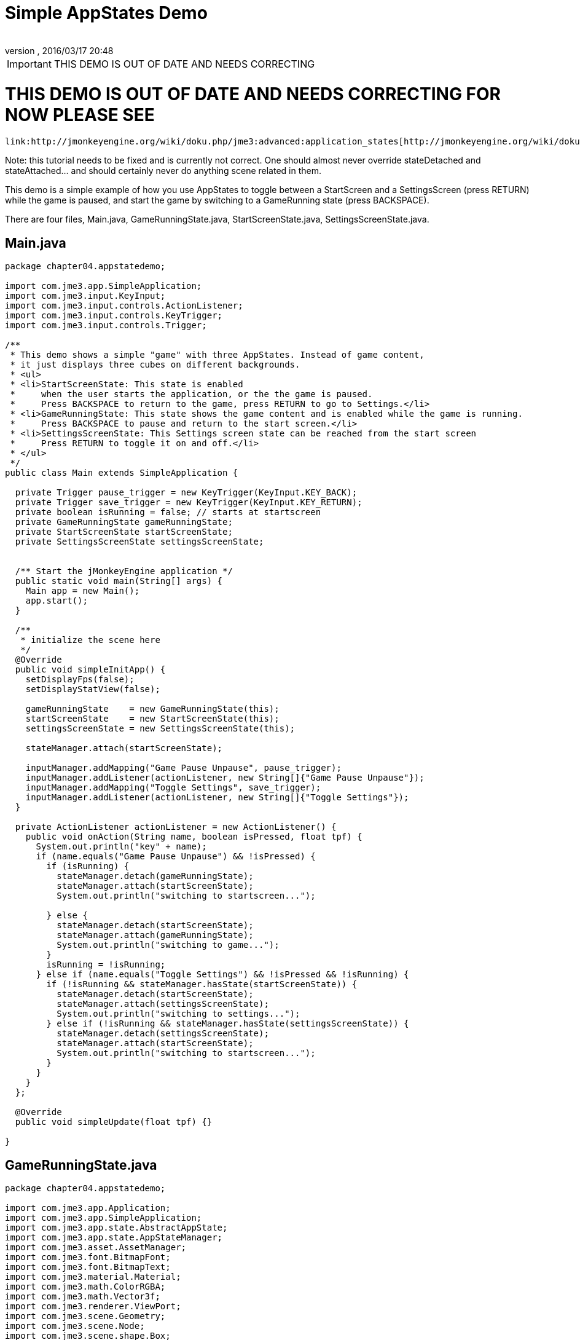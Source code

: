 = Simple AppStates Demo
:author: 
:revnumber: 
:revdate: 2016/03/17 20:48
:relfileprefix: ../../
:imagesdir: ../..
ifdef::env-github,env-browser[:outfilesuffix: .adoc]



[IMPORTANT]
====

THIS DEMO IS OUT OF DATE AND NEEDS CORRECTING

====




= THIS DEMO IS OUT OF DATE AND NEEDS CORRECTING FOR NOW PLEASE SEE

 link:http://jmonkeyengine.org/wiki/doku.php/jme3:advanced:application_states[http://jmonkeyengine.org/wiki/doku.php/jme3:advanced:application_states]


Note: this tutorial needs to be fixed and is currently not correct.  One should almost never override stateDetached and stateAttached… and should certainly never do anything scene related in them.


This demo is a simple example of how you use AppStates to toggle between a StartScreen and a SettingsScreen (press RETURN) while the game is paused, and start the game by switching to a GameRunning state (press BACKSPACE). 


There are four files, Main.java, GameRunningState.java, StartScreenState.java, SettingsScreenState.java. 



== Main.java

[source,java]
----

package chapter04.appstatedemo;

import com.jme3.app.SimpleApplication;
import com.jme3.input.KeyInput;
import com.jme3.input.controls.ActionListener;
import com.jme3.input.controls.KeyTrigger;
import com.jme3.input.controls.Trigger;

/**
 * This demo shows a simple "game" with three AppStates. Instead of game content, 
 * it just displays three cubes on different backgrounds.
 * <ul>
 * <li>StartScreenState: This state is enabled 
 *     when the user starts the application, or the the game is paused. 
 *     Press BACKSPACE to return to the game, press RETURN to go to Settings.</li>
 * <li>GameRunningState: This state shows the game content and is enabled while the game is running. 
 *     Press BACKSPACE to pause and return to the start screen.</li>
 * <li>SettingsScreenState: This Settings screen state can be reached from the start screen
 *     Press RETURN to toggle it on and off.</li>
 * </ul>
 */
public class Main extends SimpleApplication {

  private Trigger pause_trigger = new KeyTrigger(KeyInput.KEY_BACK);
  private Trigger save_trigger = new KeyTrigger(KeyInput.KEY_RETURN);
  private boolean isRunning = false; // starts at startscreen
  private GameRunningState gameRunningState;
  private StartScreenState startScreenState;
  private SettingsScreenState settingsScreenState;

  
  /** Start the jMonkeyEngine application */
  public static void main(String[] args) {
    Main app = new Main();
    app.start();
  }

  /**
   * initialize the scene here
   */
  @Override
  public void simpleInitApp() {
    setDisplayFps(false);
    setDisplayStatView(false);

    gameRunningState    = new GameRunningState(this);
    startScreenState    = new StartScreenState(this);
    settingsScreenState = new SettingsScreenState(this);

    stateManager.attach(startScreenState);

    inputManager.addMapping("Game Pause Unpause", pause_trigger);
    inputManager.addListener(actionListener, new String[]{"Game Pause Unpause"});
    inputManager.addMapping("Toggle Settings", save_trigger);
    inputManager.addListener(actionListener, new String[]{"Toggle Settings"});
  }
  
  private ActionListener actionListener = new ActionListener() {
    public void onAction(String name, boolean isPressed, float tpf) {
      System.out.println("key" + name);
      if (name.equals("Game Pause Unpause") && !isPressed) {
        if (isRunning) {
          stateManager.detach(gameRunningState);
          stateManager.attach(startScreenState);
          System.out.println("switching to startscreen...");

        } else {
          stateManager.detach(startScreenState);
          stateManager.attach(gameRunningState);
          System.out.println("switching to game...");
        }
        isRunning = !isRunning;
      } else if (name.equals("Toggle Settings") && !isPressed && !isRunning) {
        if (!isRunning && stateManager.hasState(startScreenState)) {
          stateManager.detach(startScreenState);
          stateManager.attach(settingsScreenState);
          System.out.println("switching to settings...");
        } else if (!isRunning && stateManager.hasState(settingsScreenState)) {
          stateManager.detach(settingsScreenState);
          stateManager.attach(startScreenState);
          System.out.println("switching to startscreen...");
        }
      }
    }
  };

  @Override
  public void simpleUpdate(float tpf) {}

}
 

----


== GameRunningState.java

[source,java]
----

package chapter04.appstatedemo;

import com.jme3.app.Application;
import com.jme3.app.SimpleApplication;
import com.jme3.app.state.AbstractAppState;
import com.jme3.app.state.AppStateManager;
import com.jme3.asset.AssetManager;
import com.jme3.font.BitmapFont;
import com.jme3.font.BitmapText;
import com.jme3.material.Material;
import com.jme3.math.ColorRGBA;
import com.jme3.math.Vector3f;
import com.jme3.renderer.ViewPort;
import com.jme3.scene.Geometry;
import com.jme3.scene.Node;
import com.jme3.scene.shape.Box;

/**
 * A template how to create an Application State. This example state simply
 * changes the background color depending on the camera position.
 */
public class GameRunningState extends AbstractAppState {

  private ViewPort viewPort;
  private Node rootNode;
  private Node guiNode;
  private AssetManager assetManager;
  private Node localRootNode = new Node("Game Screen RootNode");
  private Node localGuiNode = new Node("Game Screen GuiNode");
  private final ColorRGBA backgroundColor = ColorRGBA.Blue;

  public GameRunningState(SimpleApplication app){
    this.rootNode     = app.getRootNode();
    this.viewPort      = app.getViewPort();
    this.guiNode       = app.getGuiNode();
    this.assetManager  = app.getAssetManager();  
  }

  @Override
  public void initialize(AppStateManager stateManager, Application app) {
    super.initialize(stateManager, app);

    /** Load this scene */
    viewPort.setBackgroundColor(backgroundColor);

    Box mesh = new Box(Vector3f.ZERO, 1, 1, 1);
    Geometry geom = new Geometry("Box", mesh);
    Material mat = new Material(assetManager,
            "Common/MatDefs/Misc/Unshaded.j3md");
    mat.setColor("Color", ColorRGBA.Green);
    geom.setMaterial(mat);
    geom.setLocalTranslation(1, 0, 0);
    localRootNode.attachChild(geom);

    /** Load the HUD*/
    BitmapFont guiFont = assetManager.loadFont(
            "Interface/Fonts/Default.fnt");
    BitmapText displaytext = new BitmapText(guiFont);
    displaytext.setSize(guiFont.getCharSet().getRenderedSize());
    displaytext.move(10, displaytext.getLineHeight() + 20, 0);
    displaytext.setText("Game running. Press BACKSPACE to pause and return to the start screen.");
    localGuiNode.attachChild(displaytext);
  }

  @Override
  public void update(float tpf) {
    /** the action happens here */
    Vector3f v = viewPort.getCamera().getLocation();
    viewPort.setBackgroundColor(new ColorRGBA(v.getX() / 10, v.getY() / 10, v.getZ() / 10, 1));
    rootNode.getChild("Box").rotate(tpf, tpf, tpf);
  }
  
  @Override
  public void stateAttached(AppStateManager stateManager) {
    rootNode.attachChild(localRootNode);
    guiNode.attachChild(localGuiNode);
    viewPort.setBackgroundColor(backgroundColor);
  }

  @Override
  public void stateDetached(AppStateManager stateManager) {
    rootNode.detachChild(localRootNode);
    guiNode.detachChild(localGuiNode);

  }

}

----


== SettingsScreenState.java

[source,java]
----

package chapter04.appstatedemo;

import com.jme3.app.Application;
import com.jme3.app.SimpleApplication;
import com.jme3.app.state.AbstractAppState;
import com.jme3.app.state.AppStateManager;
import com.jme3.asset.AssetManager;
import com.jme3.font.BitmapFont;
import com.jme3.font.BitmapText;
import com.jme3.material.Material;
import com.jme3.math.ColorRGBA;
import com.jme3.math.Vector3f;
import com.jme3.renderer.ViewPort;
import com.jme3.scene.Geometry;
import com.jme3.scene.Node;
import com.jme3.scene.shape.Box;

/**
 * A template how to create an Application State. This example state simply
 * changes the background color depending on the camera position.
 */
public class SettingsScreenState extends AbstractAppState {

  private ViewPort viewPort;
  private Node rootNode;
  private Node guiNode;
  private AssetManager assetManager;
  private Node localRootNode = new Node("Settings Screen RootNode");
  private Node localGuiNode = new Node("Settings Screen GuiNode");
  private final ColorRGBA backgroundColor = ColorRGBA.DarkGray;

  public SettingsScreenState(SimpleApplication app) {
    this.rootNode     = app.getRootNode();
    this.viewPort      = app.getViewPort();
    this.guiNode       = app.getGuiNode();
    this.assetManager  = app.getAssetManager();
  }

  @Override
  public void initialize(AppStateManager stateManager, Application app) {
    super.initialize(stateManager, app);

    /** Load this scene */
    viewPort.setBackgroundColor(backgroundColor);

    Box mesh = new Box(new Vector3f(-1, -1, 0), .5f, .5f, .5f);
    Geometry geom = new Geometry("Box", mesh);
    Material mat = new Material(assetManager,
            "Common/MatDefs/Misc/Unshaded.j3md");
    mat.setColor("Color", ColorRGBA.Red);
    geom.setMaterial(mat);
    geom.setLocalTranslation(1, 0, 0);
    localRootNode.attachChild(geom);

    /** Load the HUD */
    BitmapFont guiFont = assetManager.loadFont(
            "Interface/Fonts/Default.fnt");
    BitmapText displaytext = new BitmapText(guiFont);
    displaytext.setSize(guiFont.getCharSet().getRenderedSize());
    displaytext.move(10, displaytext.getLineHeight() + 20, 0);
    displaytext.setText("Settings screen. Press RETURN to save "
            + "and return to start screen.");
    localGuiNode.attachChild(displaytext);
  }

  @Override
  public void update(float tpf) {
     /** the action happens here */
  }

  @Override
  public void stateAttached(AppStateManager stateManager) {
    rootNode.attachChild(localRootNode);
    guiNode.attachChild(localGuiNode);
    viewPort.setBackgroundColor(backgroundColor);
  }

  @Override
  public void stateDetached(AppStateManager stateManager) {
    rootNode.detachChild(localRootNode);
    guiNode.detachChild(localGuiNode);
  }
  
}

----


== StartScreenState.java

[source,java]
----

package chapter04.appstatedemo;

import com.jme3.app.Application;
import com.jme3.app.SimpleApplication;
import com.jme3.app.state.AbstractAppState;
import com.jme3.app.state.AppStateManager;
import com.jme3.asset.AssetManager;
import com.jme3.font.BitmapFont;
import com.jme3.font.BitmapText;
import com.jme3.material.Material;
import com.jme3.math.ColorRGBA;
import com.jme3.math.Vector3f;
import com.jme3.renderer.ViewPort;
import com.jme3.scene.Geometry;
import com.jme3.scene.Node;
import com.jme3.scene.shape.Box;

/**
 * A template how to create an Application State. This example state simply
 * changes the background color depending on the camera position.
 */
public class StartScreenState extends AbstractAppState {

  private ViewPort viewPort;
  private Node rootNode;
  private Node guiNode;
  private AssetManager assetManager;
  private Node localRootNode = new Node("Start Screen RootNode");
  private Node localGuiNode = new Node("Start Screen GuiNode");
  private final ColorRGBA backgroundColor = ColorRGBA.Gray;  

public StartScreenState(SimpleApplication app){
    this.rootNode     = app.getRootNode();
    this.viewPort     = app.getViewPort();
    this.guiNode      = app.getGuiNode();
    this.assetManager = app.getAssetManager();  
  }

  @Override
  public void initialize(AppStateManager stateManager, Application app) {
    super.initialize(stateManager, app);
    
    /** Init this scene */
    viewPort.setBackgroundColor(backgroundColor);

    Box mesh = new Box(new Vector3f(-1,1,0), .5f,.5f,.5f);
    Geometry geom = new Geometry("Box", mesh);
    Material mat = new Material(assetManager,
            "Common/MatDefs/Misc/Unshaded.j3md");
    mat.setColor("Color", ColorRGBA.Yellow);
    geom.setMaterial(mat);
    geom.setLocalTranslation(1, 0, 0);
    localRootNode.attachChild(geom);

    /** Load a HUD */
    BitmapFont guiFont = assetManager.loadFont(
            "Interface/Fonts/Default.fnt");
    BitmapText displaytext = new BitmapText(guiFont);
    displaytext.setSize(guiFont.getCharSet().getRenderedSize());
    displaytext.move( 10, displaytext.getLineHeight() + 20,  0);
    displaytext.setText("Start screen. Press BACKSPACE to resume the game, "
            + "press RETURN to edit Settings.");
    localGuiNode.attachChild(displaytext);
  }

  @Override
  public void update(float tpf) {
    /** the action happens here */
  }

  @Override
  public void stateAttached(AppStateManager stateManager) {
    rootNode.attachChild(localRootNode);
    guiNode.attachChild(localGuiNode);
    viewPort.setBackgroundColor(backgroundColor);
  }

  @Override
  public void stateDetached(AppStateManager stateManager) {
    rootNode.detachChild(localRootNode);
    guiNode.detachChild(localGuiNode);
  }
  
}

----

